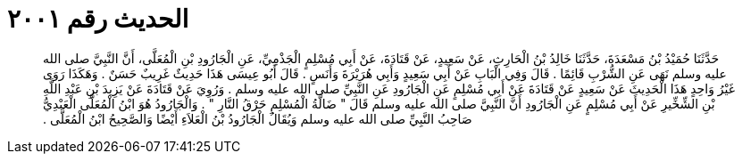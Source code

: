 
= الحديث رقم ٢٠٠١

[quote.hadith]
حَدَّثَنَا حُمَيْدُ بْنُ مَسْعَدَةَ، حَدَّثَنَا خَالِدُ بْنُ الْحَارِثِ، عَنْ سَعِيدٍ، عَنْ قَتَادَةَ، عَنْ أَبِي مُسْلِمٍ الْجَذْمِيِّ، عَنِ الْجَارُودِ بْنِ الْمُعَلَّى، أَنَّ النَّبِيَّ صلى الله عليه وسلم نَهَى عَنِ الشُّرْبِ قَائِمًا ‏.‏ قَالَ وَفِي الْبَابِ عَنْ أَبِي سَعِيدٍ وَأَبِي هُرَيْرَةَ وَأَنَسٍ ‏.‏ قَالَ أَبُو عِيسَى هَذَا حَدِيثٌ غَرِيبٌ حَسَنٌ ‏.‏ وَهَكَذَا رَوَى غَيْرُ وَاحِدٍ هَذَا الْحَدِيثَ عَنْ سَعِيدٍ عَنْ قَتَادَةَ عَنْ أَبِي مُسْلِمٍ عَنِ الْجَارُودِ عَنِ النَّبِيِّ صلى الله عليه وسلم ‏.‏ وَرُوِيَ عَنْ قَتَادَةَ عَنْ يَزِيدَ بْنِ عَبْدِ اللَّهِ بْنِ الشِّخِّيرِ عَنْ أَبِي مُسْلِمٍ عَنِ الْجَارُودِ أَنَّ النَّبِيَّ صلى الله عليه وسلم قَالَ ‏"‏ ضَالَّةُ الْمُسْلِمِ حَرْقُ النَّارِ ‏"‏ ‏.‏ وَالْجَارُودُ هُوَ ابْنُ الْمُعَلَّى الْعَبْدِيُّ صَاحِبُ النَّبِيِّ صلى الله عليه وسلم وَيُقَالُ الْجَارُودُ بْنُ الْعَلاَءِ أَيْضًا وَالصَّحِيحُ ابْنُ الْمُعَلَّى ‏.‏